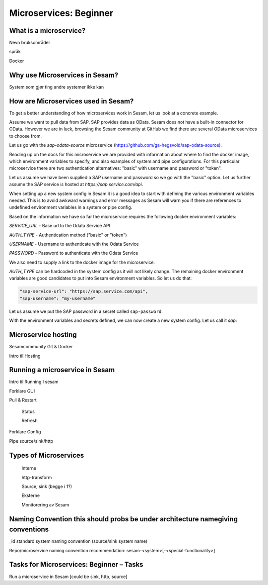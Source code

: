 
.. _microservices-beginner-5-1:

Microservices: Beginner
-----------------------


.. _what-is-a-microservice-5-1:

What is a microservice?
~~~~~~~~~~~~~~~~~~~~~~~



Nevn bruksområder

språk

Docker

.. seealso::

  TODO

.. _why-use-microservices-in-sesam-5-1:

Why use Microservices in Sesam?
~~~~~~~~~~~~~~~~~~~~~~~~~~~~~~~

System som gjør ting andre systemer ikke kan

.. seealso::

  TODO

.. _how-are-microservices-used-in-sesam-5-1:

How are Microservices used in Sesam?
~~~~~~~~~~~~~~~~~~~~~~~~~~~~~~~~~~~~

To get a better understanding of how microservices work in Sesam,
let us look at a concrete example.

Assume we want to pull data from SAP. SAP provides data as OData.
Sesam does not have a built-in connector for OData.
However we are in luck, browsing the Sesam community at GitHub we
find there are several OData microservices to choose from.

.. get sap-odata-source into sesam-community!

Let us go with the `sap-odata-source` microservice (https://github.com/ga-hegsvold/sap-odata-source).

Reading up on the docs for this microservice we are provided with
information about where to find the docker image, which environment variables
to specify, and also examples of system and pipe configurations.
For this particular microservice there are two authentication alternatives:
"basic" with username and password or "token".

Let us assume we have been supplied a SAP username and password so we go with the "basic" option.
Let us further assume the SAP service is hosted at `https://sap.service.com/api`.

When setting up a new system config in Sesam it is a good idea to start with defining
the various environment variables needed.
This is to avoid awkward warnings and error messages as Sesam will warn you if there are references
to undefined environment variables in a system or pipe config.

Based on the information we have so far the microservice requires the following docker environment variables:

`SERVICE_URL` - Base url to the Odata Service API

`AUTH_TYPE` - Authentication method ("basic" or "token")

`USERNAME` - Username to authenticate with the Odata Service

`PASSWORD` - Password to authenticate with the Odata Service

We also need to supply a link to the docker image for the microservice.

`AUTH_TYPE` can be hardcoded in the system config as it will not likely change.
The remaining docker environment variables are good candidates to put
into Sesam environment variables. So let us do that:

.. code-block:: JSON

  "sap-service-url": "https://sap.service.com/api",
  "sap-username": "my-username"

Let us assume we put the SAP password in a secret called ``sap-password``.

With the environment variables and secrets defined, we can now create a new system config.
Let us call it `sap`:

.. code-block:: JSON
  :linenos:

  {
    "_id": "sap",
    "type": "system:microservice",
    "docker": {
      "environment": {
        "AUTH_TYPE": "basic",
        "PASSWORD": "$SECRET(sap-password)",
        "SERVICE_URL": "https://sap.service.com/api",
        "USERNAME": "$EVN(sap-username)"
      },
      "image": "gamh/sap-odata-source"
      "port": 5000
    },
    "verify_ssl": true
  }

.. seealso::

  OData

  How to define env.varrs

  How to create Systems

.. _microservice-hosting-5-1:

Microservice hosting
~~~~~~~~~~~~~~~~~~~~

Sesamcommunity Git & Docker

Intro til Hosting

.. seealso::

  TODO

.. _running-a-microservice-in-sesam-5-1:

Running a microservice in Sesam
~~~~~~~~~~~~~~~~~~~~~~~~~~~~~~~

Intro til Running I sesam

Forklare GUI

Pull & Restart

   Status

   Refresh

Forklare Config

Pipe source/sink/http

.. seealso::

  TODO

.. _types-of-microservices-5-1:

Types of Microservices
~~~~~~~~~~~~~~~~~~~~~~

   Interne

   http-transform

   Source, sink (begge i 1?)

   Eksterne

   Monitorering av Sesam

.. seealso::

  TODO

.. _naming-convention-5-1:

Naming Convention this should probs be under architecture namegiving conventions
~~~~~~~~~~~~~~~~~~~~~~~~~~~~~~~~~~~~~~~~~~~~~~~~~~~~~~~~~~~~~~~~~~~~~~~~~~~~~~~~

\_id standard system naming convention (source/sink system name)

Repo/microservice naming convention recommendation:
sesam-<system>[-<special-functionality>]

.. seealso::

  TODO

.. _tasks-for-microservices-beginner-tasks-5-1:

Tasks for Microservices: Beginner – Tasks
~~~~~~~~~~~~~~~~~~~~~~~~~~~~~~~~~~~~~~~~~

Run a microservice in Sesam [could be sink, http, source]
